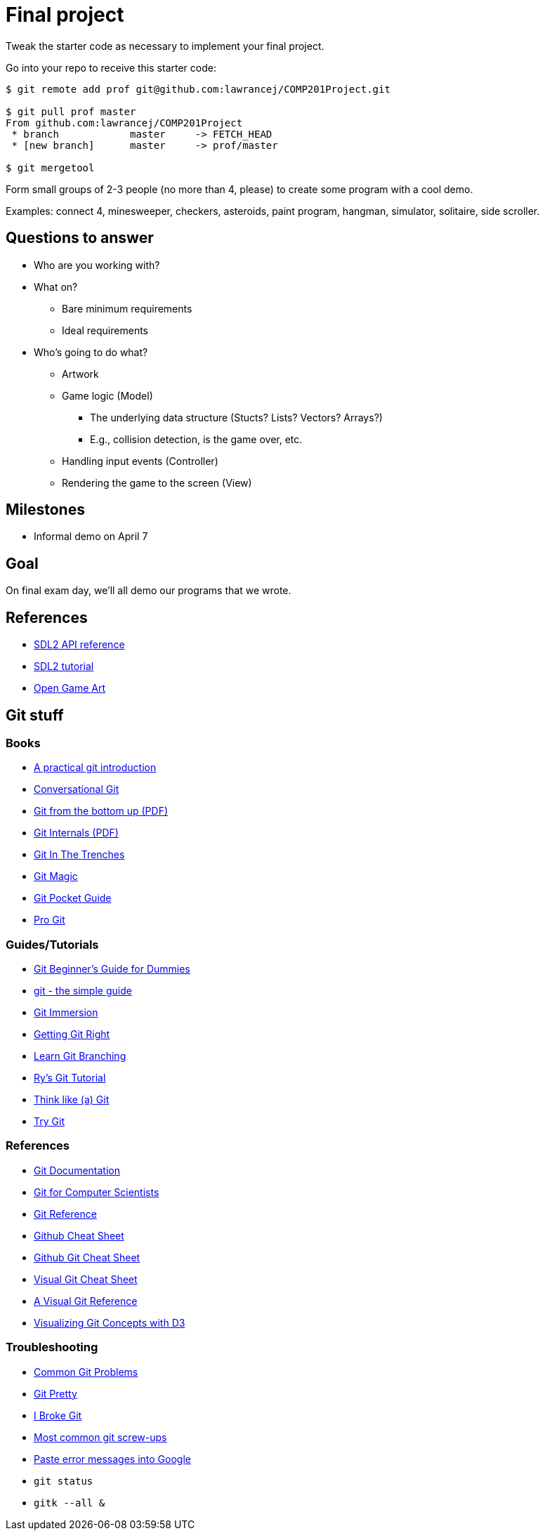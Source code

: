 = Final project

Tweak the starter code as necessary to implement your final project.

Go into your repo to receive this starter code:

----
$ git remote add prof git@github.com:lawrancej/COMP201Project.git

$ git pull prof master
From github.com:lawrancej/COMP201Project
 * branch            master     -> FETCH_HEAD
 * [new branch]      master     -> prof/master

$ git mergetool
----

Form small groups of 2-3 people (no more than 4, please) to create some
program with a cool demo.

Examples: connect 4, minesweeper, checkers, asteroids, paint program, hangman,
simulator, solitaire, side scroller. 

== Questions to answer

* Who are you working with?
* What on?
** Bare minimum requirements
** Ideal requirements
* Who's going to do what?
** Artwork
** Game logic (Model)
*** The underlying data structure (Stucts? Lists? Vectors? Arrays?)
*** E.g., collision detection, is the game over, etc.
** Handling input events (Controller)
** Rendering the game to the screen (View)

== Milestones

* Informal demo on April 7

== Goal

On final exam day, we'll all demo our programs that we wrote.

== References

* https://wiki.libsdl.org/APIByCategory[SDL2 API reference]
* http://lazyfoo.net/tutorials/SDL/[SDL2 tutorial]
* http://opengameart.org/content/2d-complete-kit[Open Game Art]

== Git stuff

=== Books

* http://mrchlblng.me/2014/09/practical-git-introduction/[A practical git introduction]
* http://blog.anvard.org/conversational-git/[Conversational Git]
* http://ftp.newartisans.com/pub/git.from.bottom.up.pdf[Git from the bottom up (PDF)]
* https://github.com/pluralsight/git-internals-pdf/releases/download/v2.0/peepcode-git.pdf[Git Internals (PDF)]
* http://cbx33.github.io/gitt/index.html[Git In The Trenches]
* http://www-cs-students.stanford.edu/~blynn/gitmagic/[Git Magic]
* http://chimera.labs.oreilly.com/books/1230000000561/index.html[Git Pocket Guide]
* http://git-scm.com/book/en/v2[Pro Git]

=== Guides/Tutorials

* http://backlogtool.com/git-guide/en/[Git Beginner's Guide for Dummies]
* http://rogerdudler.github.io/git-guide/[git - the simple guide]
* http://gitimmersion.com/[Git Immersion]
* https://www.atlassian.com/git/[Getting Git Right]
* http://pcottle.github.io/learnGitBranching/?demo[Learn Git Branching]
* http://rypress.com/tutorials/git/index[Ry's Git Tutorial]
* http://think-like-a-git.net/[Think like (a) Git]
* https://try.github.com/[Try Git]

=== References

* http://git-scm.com/docs[Git Documentation]
* http://eagain.net/articles/git-for-computer-scientists/[Git for Computer Scientists]
* http://gitref.org/[Git Reference]
* https://github.com/tiimgreen/github-cheat-sheet[Github Cheat Sheet]
* https://training.github.com/kit/downloads/github-git-cheat-sheet.pdf[Github Git Cheat Sheet]
* http://ndpsoftware.com/git-cheatsheet.html[Visual Git Cheat Sheet]
* http://marklodato.github.io/visual-git-guide/index-en.html[A Visual Git Reference]
* http://onlywei.github.io/explain-git-with-d3/#freeplay[Visualizing Git Concepts with D3]

=== Troubleshooting

* http://blackbe.lt/common-git-problems-and-solutions/[Common Git Problems]
* http://justinhileman.info/article/git-pretty/[Git Pretty]
* http://ibrokegit.com/[I Broke Git]
* http://41j.com/blog/2015/02/common-git-screwupsquestions-solutions/[Most common git screw-ups]
* http://www.google.com/[Paste error messages into Google]
* `git status`
* `gitk --all &`
